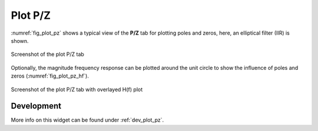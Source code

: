 Plot P/Z
=========

:numref:`fig_plot_pz` shows a typical view of the **P/Z** tab for plotting
poles and zeros, here, an elliptical filter (IIR) is shown.

.. _fig_plot_pz:

.. figure:: ../img/manual/pyfda_plot_pz.png
   :alt: Screenshot of the plot pz tab
   :align: center
   :width: 70%

   Screenshot of the plot P/Z tab

Optionally, the magnitude frequency response can be plotted around the unit circle
to show the influence of poles and zeros (:numref:`fig_plot_pz_hf`).

.. _fig_plot_pz_hf:

.. figure:: ../img/manual/pyfda_plot_pz_hf.png
   :alt: Screenshot of the plot pz tab with hf
   :align: center
   :width: 70%

   Screenshot of the plot P/Z tab with overlayed H(f) plot

   
Development
-----------

More info on this widget can be found under :ref:`dev_plot_pz`.
